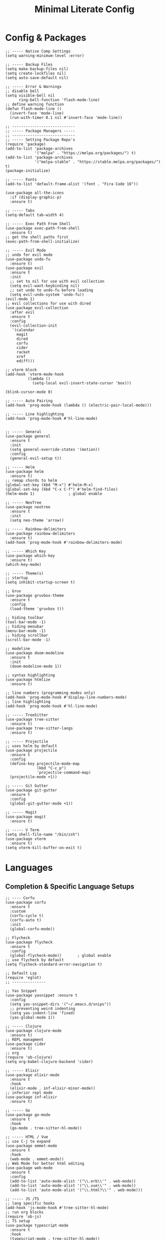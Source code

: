#+TITLE: Minimal Literate Config

* Config & Packages
#+begin_src elisp
;; ----- Native Comp Settings
(setq warning-minimum-level :error)

;; ----- Backup Files
(setq make-backup-files nil)
(setq create-lockfiles nil)
(setq auto-save-default nil)

;; ----- Error & Warnings
;; disable bell
(setq visible-bell nil
      ring-bell-function 'flash-mode-line)
;; define warning function
(defun flash-mode-line ()
  (invert-face 'mode-line)
  (run-with-timer 0.1 nil #'invert-face 'mode-line))

;; ----------------------------
;; ----- Package Managers -----
;; ----------------------------
;; ----- Setting Package Repo's
(require 'package)
(add-to-list 'package-archives
             '("melpa" . "https://melpa.org/packages/") t)
(add-to-list 'package-archives
             '("melpa-stable" . "https://stable.melpa.org/packages/") t)
(package-initialize)

;; ----- Fonts
(add-to-list 'default-frame-alist '(font . "Fira Code 16"))

(use-package all-the-icons
  :if (display-graphic-p)
  :ensure t)

;; ----- Tabs
(setq-default tab-width 4)

;; ----- Exec Path From Shell 
(use-package exec-path-from-shell 
  :ensure t)
;; get the shell paths first
(exec-path-from-shell-initialize)

;; ----- Evil Mode
;; undo for evil mode
(use-package undo-fu 
  :ensure t) 
(use-package evil 
  :ensure t
  :init
  ;; set to nil for use with evil collection
  (setq evil-want-keybinding nil)
  ;; set undo to undo-fu before loading
  (setq evil-undo-system 'undo-fu))
(evil-mode 1)
;; evil collections for use with dired
(use-package evil-collection
  :after evil
  :ensure t
  :config
  (evil-collection-init
   '(calendar
     magit
     dired
     corfu
     cider
     racket
     xref
     ediff)))

;; vterm block
(add-hook 'vterm-mode-hook
		  (lambda ()
			(setq-local evil-insert-state-cursor 'box)))

(blink-cursor-mode 0)

;; ----- Auto Pairing
(add-hook 'prog-mode-hook (lambda () (electric-pair-local-mode)))

;; ----- Line highlighting
(add-hook 'prog-mode-hook #'hl-line-mode)


;; ----- General
(use-package general 
  :ensure t
  :init
  (setq general-override-states '(motion))
  :config
  (general-evil-setup t))

;; ----- Helm
(use-package helm
  :ensure t)
;; remap chords to helm
(global-set-key (kbd "M-x") #'helm-M-x)
(global-set-key (kbd "C-x C-f") #'helm-find-files)
(helm-mode 1)				; global enable

;; ----- NeoTree
(use-package neotree
  :ensure t
  :init
  (setq neo-theme 'arrow))

;; ----- Rainbow-delimiters
(use-package rainbow-delimiters
  :ensure t)
(add-hook 'prog-mode-hook #'rainbow-delimiters-mode)

;; ----- Which Key
(use-package which-key 
  :ensure t)
(which-key-mode)

;; ----- Theme(s)
;; startup
(setq inhibit-startup-screen t)

;; Gruv
(use-package gruvbox-theme
  :ensure t
  :config
  (load-theme 'gruvbox t))

;; hiding toolbar
(tool-bar-mode -1)
;; hiding menubar
(menu-bar-mode -1)
;; hiding scrollbar
(scroll-bar-mode -1)

;; modeline
(use-package doom-modeline
  :ensure t
  :init
  (doom-modeline-mode 1))

;; syntax highlighting
(use-package htmlize
  :ensure t)

;; line numbers (programming modes only)
(add-hook 'prog-mode-hook #'display-line-numbers-mode)
;; line highlighting
(add-hook 'prog-mode-hook #'hl-line-mode)

;; ----- TreeSitter
(use-package tree-sitter
  :ensure t)
(use-package tree-sitter-langs
  :ensure t)

;; ----- Projectile
;; uses helm by default 
(use-package projectile
  :ensure t
  :config
  (define-key projectile-mode-map
              (kbd "C-c p")
              'projectile-command-map)
  (projectile-mode +1))

;; ----- Git Gutter
(use-package git-gutter
  :ensure t
  :config
  (global-git-gutter-mode +1))

;; ----- Magit
(use-package magit
  :ensure t)

;; ----- V Term
(setq shell-file-name "/bin/zsh")
(use-package vterm 
  :ensure t)
(setq vterm-kill-buffer-on-exit t)
#+end_src
* Languages
** Completion & Specific Language Setups
#+begin_src elisp
;; ---- Corfu
(use-package corfu
  :ensure t
  :custom
  (corfu-cycle t)
  (corfu-auto t)
  :init
  (global-corfu-mode))

;; Flycheck
(use-package flycheck
  :ensure t
  :config
  (global-flycheck-mode))		; global enable
;; use flycheck by default
(setq flycheck-standard-error-navigation t)

;; Default Lsp
(require 'eglot)
;; ---------------

;; Yas Snippet
(use-package yasnippet :ensure t
  :config
  (setq yas-snippet-dirs '("~/.emacs.d/snips"))
  ;; preventing weird indenting 
  (setq yas-indent-line 'fixed)
  (yas-global-mode 1))

;; ----- Clojure
(use-package clojure-mode
  :ensure t)
;; REPL managment
(use-package cider
  :ensure t)
;; org
(require 'ob-clojure)
(setq org-babel-clojure-backend 'cider)

;; ----- Elixir
(use-package elixir-mode
  :ensure t
  :hook
  (elixir-mode . inf-elixir-minor-mode))
;; inferior repl mode
(use-package inf-elixir
  :ensure t)

;; ----- Go
(use-package go-mode
  :ensure t
  :hook
  (go-mode . tree-sitter-hl-mode))

;; ----- HTML / Vue
;; use C-j to expand
(use-package emmet-mode
  :ensure t
  :hook
  (web-mode . emmet-mode))
;; Web Mode for better html editing
(use-package web-mode
  :ensure t
  :config
  (add-to-list 'auto-mode-alist '("\\.erb\\'" . web-mode))
  (add-to-list 'auto-mode-alist '("\\.vue\\'" . web-mode))
  (add-to-list 'auto-mode-alist '("\\.html?\\'" . web-mode)))

;; ----- JS /TS
;; lang specific hooks
(add-hook 'js-mode-hook #'tree-sitter-hl-mode)
;; run org blocks
(require 'ob-js)
;; TS setup 
(use-package typescript-mode
  :ensure t
  :hook
  (typescript-mode . tree-sitter-hl-mode))
;; repl integration
(use-package js-comint
  :ensure t)

;; ----- Ocaml
(use-package tuareg
  :ensure t)
(require 'ob-ocaml)

;; ----- Python
(require 'python)
(use-package pyvenv
  :ensure t)

;; ----- Racket
(use-package racket-mode
  :ensure t)

;; ruby
(require 'ob-ruby)
(use-package enh-ruby-mode
  :ensure t)
(add-to-list 'auto-mode-alist '("\\.rb\\'" . enh-ruby-mode))

;; ----- Rust
(use-package rust-mode
  :ensure t
  :hook
  (rust-mode . tree-sitter-hl-mode))
;; org src support
(use-package ob-rust
  :ensure t)

;; ----- Svelte
(use-package svelte-mode
  :ensure t)

;; ----- Zig
(use-package zig-mode
  :ensure t
  :hook
  (zig-mode . tree-sitter-hl-mode))
#+end_src
** Custom Funcs
*** Formatting
#+begin_src elisp
;; ----------------------
;; ----- Formatting -----
;; ----------------------

;; JS formatter (better than lsp)
(defun custom-js-format-buffer ()
  "Formats a js buffer using the deno formatter."
  (interactive)
  (let ((xfpath (buffer-file-name)))
    (if xfpath
        (progn
          (save-buffer)
          (shell-command
           (format "deno fmt %s"
                   (shell-quote-argument xfpath)))
          (revert-buffer t t t))
      (user-error "Current buffer must be a file"))))

;; very slow just use once in a while
(defun julia-format-buffer ()
  "Formats a julia buffer using the JuliaFormatter."
  (interactive)
  (let ((xfpath (buffer-file-name)))
    (if xfpath
        (progn
          (save-buffer)
          (shell-command
           (format "julia -e \'using JuliaFormatter; format_file(\"%s\");\'"
                   (shell-quote-argument xfpath)))
          (revert-buffer t t t))
      (user-error "Current buffer must be a file"))))

;; Python formatter (better than LSP)
(defun python-black-format-buffer ()
  "Formats a py buffer using the black formatter."
  (interactive)
  (let ((xfpath (buffer-file-name)))
    (if xfpath
        (progn
          (save-buffer)
          (shell-command
           (format "black %s"
                   (shell-quote-argument xfpath)))
          (revert-buffer t t t))
      (user-error "Current buffer must be a file"))))
;; ------------------------
#+end_src
*** Elixir
#+begin_src elisp
;; ----- REPL management
(defun elixir-inf-switch ()
  "switch to inf elixir window"
  (interactive)
  (let ((bufs (mapcar #'buffer-name (buffer-list))))
	  (elixir-inf-helper bufs)))

(defun elixir-inf-helper (lis)
  "find terminal and switch to term buffer"
  (cond
   ((eq '() lis)
    (inf-elixir-set-repl))
   ((string= (car lis) "*Inf-Elixir*")
    (switch-to-buffer-other-window (car lis)))
   (t
    (elixir-inf-helper (cdr lis)))))
#+end_src
*** Go
#+begin_src elisp
;; ------------------
;; ----- Golang -----
;; ------------------

(defun go--run-cmd (cmd &optional args)
  "Use compile command to execute a go CMD with ARGS if given."
    (shell-command (concat "go" " " cmd " " args)))

(defun go-run-file ()
  "Run current file"
  (interactive)
  (go--run-cmd "run" (buffer-file-name)))

(defun go-build ()
  "Build go project"
  (interactive)
  (go--run-cmd "build"))
;; -----------------------
#+end_src
*** JS
#+begin_src elisp
;; ----- JS Repl
(defun js-repl-toggle ()
  "Toggle repl or js file."
  (interactive)
  (if
      (eq major-mode 'js-comint-mode)
      (previous-multiframe-window)
    (js-comint-start-or-switch-to-repl)))
#+end_src
*** python
#+begin_src elisp
(defun python-unittest-file ()
  (interactive)
  (let ((default-directory (project-root (project-current)))
        (fname (buffer-file-name)))
    (shell-command
     (format "python -m unittest %s"
             (shell-quote-argument fname)))))
#+end_src
*** Ruby & Rails
#+begin_src elisp
;; ------------------------
;; ----- Ruby & Rails -----
;; ------------------------

;; Load ruby file into repl
(defun ruby-load-file ()
  "open eshell with ruby loaded in"
  (interactive)
  (let
      ((file buffer-file-name)
       (term-buf (vterm)))
    (switch-to-buffer (other-buffer term-buf))
    (switch-to-buffer-other-window term-buf)
    (with-current-buffer term-buf
      (vterm--goto-line -1)
      (vterm-send-string (format " irb -r %s" file))
      (vterm-send-return))))

(defun send-region-to-irb ()
  (interactive)
  (let (
        (str 
         (buffer-substring-no-properties
          (region-beginning)
          (region-end)))
        (term-buf (vterm-other-window)))
    (with-current-buffer term-buf
      (vterm--goto-line -1)
      (vterm-send-return)
      (vterm-send-string  str)
      (vterm-send-return))))

;; ---- Rails Functions ----
(defun is-rails-project? ()
  "Using projectile determine if file is in a rails project."
  (if (eq nil (projectile-project-root))
      (progn (user-error "not in project") nil)
    (if (eq nil
	    (executable-find (format "%sbin/rails" (projectile-project-root))))
	(progn (user-error "not rails project") nil)
      t)))

(defun rails-command-send (args)
  "Send given [ARGS] to `compilation-start' so project rails can run it."
  (let ((rails-exe
	 (format "%sbin/rails %s" (projectile-project-root) args)))
    (async-shell-command
     (format "cd %s && %s" (projectile-project-root) rails-exe)
     "*Rails Command*")
    (pop-to-buffer "*Rails Command*")
    (evil-normal-state)))

(defun rails-run-server ()
  "Start rails server with `rails-command-send' function."
  (interactive)
  (if (is-rails-project?)
      (progn 
	(message "running rails server...")
	(rails-command-send "s"))
    nil))

(defun rails-run-command ()
  "Get user input and use `compilation-start' to run it."
  (interactive)
  (if (is-rails-project?)
      (rails-command-send (read-string "Rails => "))
    nil))

(defun rails-test-file ()
  "If the current file is in a RoR project use the project rails to test it."
  (interactive)
  (if (is-rails-project?)
      (let ((rails-exe
	     (format "%sbin/rails" (projectile-project-root)))
	    (b-name (format "===TEST[%s]===" (buffer-name)))
	    (test-file (buffer-file-name)))
	(with-output-to-temp-buffer b-name
	  (shell-command
	   (format "%s test %s" rails-exe test-file) b-name))
	(pop-to-buffer b-name))
    nil))

(defun rails-start-console ()
  "Start rails console using a new vterm buffer named accordingly."
  (interactive)
  (if (is-rails-project?)
      (let ((rails-exe
	     (format "%sbin/rails c" (projectile-project-root)))
	    (term-buf
	     (vterm (concat "*" "rails console" "*"))))
	(message "starting rails console...")
	(switch-to-buffer (other-buffer term-buf))
	(switch-to-buffer-other-window term-buf)
	(with-current-buffer term-buf
	  (vterm--goto-line -1)
	  (vterm-send-string rails-exe)
	  (vterm-send-return)))
    nil))
;; -------------------------
#+end_src
*** Non language funcs
#+begin_src elisp
;; ----- Vterm
(defun find-vterm (lis)
  "find terminal and switch to term buffer"
  (cond
   ((eq '() lis)
    (vterm-other-window))
   ((string= (car lis) "*vterm*")
    (switch-to-buffer-other-window (car lis)))
   (t
    (find-vterm (cdr lis)))))

(defun switch-to-vterm ()
  "switch to or from vterm window"
  (interactive)
  (let
      ((bufs (mapcar #'buffer-name (buffer-list))))
    (if
	(string= "*vterm*" (buffer-name))
	(previous-multiframe-window)
      (find-vterm bufs))))
#+end_src
* Keybindings
#+begin_src elisp
;; ----- All Modes 
(general-define-key
 :states '(normal motion)
 :keymaps 'override
 :prefix "SPC"
 ;; Helm 
 "." '(helm-find-files :which-key "helm-find-files")
 ;; buffer management
 "b s" '(switch-to-buffer :which-key "switch to buffer")
 "b k" '(kill-buffer-and-window :which-key "kill buffer and window")
 "b K" '(kill-some-buffers :which-key "kill some buffers")
 "b t" '(tear-off-window :which-key "tear off window")
 ;; compiling
 "c c" '(compile :which-key "compile")
 ;; eglot
 "e" '(eglot :which-key "eglot")
 ;; load conf
 "l c" '((lambda ()
	   (interactive)
           (find-file "~/.emacs.d/config.org"))
	 :which-key "load conf")
 ;; project 
 "p a" '(project-remember-projects-under :which-key "forget project")
 "p F" '(project-forget-project :which-key "forget project")
 ;; Projectile
 "p f ." '(projectile-find-file :which-key "projectile find file")
 "p f w" '(projectile-find-file-other-window :which-key "projectile find file other window")
 ;; Neotree
 "n" '(neotree-toggle :which-key "neotree toggle")
 ;; Org Roam
 "r f" '(org-roam-node-find :which-key "org roam node find")
 ;; whitespace
 "w" '(whitespace-mode :which-key "whitespace mode"))

;; ----- Evil Bindings
;; Yanking to end of line
(general-define-key
 :states 'normal
 "Y" (kbd "y$"))

;; ----- Scrolling
(general-define-key
 :states '(normal insert)
 "C-d" #'(lambda ()
		   (interactive)
		   (evil-scroll-page-down 1)
		   (evil-window-middle)))
(general-define-key
 :states '(normal insert)
 "C-u" #'(lambda ()
		   (interactive)
		   (evil-scroll-page-up 1)
		   (evil-window-middle)))
;; inserting ; at the end of the line
(general-define-key
 :states 'normal
 "C-;" (kbd "A;"))
(general-define-key
 :states 'insert
 "C-;" #'(lambda ()
	   (interactive)
	   (progn
	     (end-of-line)
	     (insert ";"))))
;; ----- Center Searching 
;; search next
(defun search-next-center-evil ()
  (interactive)
  (evil-search-next)
  (evil-scroll-line-to-center
   (line-number-at-pos (point))))
;; search previous 
(defun search-prev-center-evil () 
  (interactive)
  (evil-search-previous)
  (evil-scroll-line-to-center
   (line-number-at-pos (point))))
;; remap
(general-define-key
 :states 'normal
 "n" 'search-next-center-evil)
(general-define-key
 :states 'normal
 "N" 'search-prev-center-evil)
;; ---------------------- 

;; ----- refs / defs (eglot)
(general-define-key
 :states 'normal
 :prefix "g"
 "d" '(xref-find-definitions :which-key "find definitions")
 "r" '(xref-find-references :which-key "find refereces"))

(general-define-key
 :states 'normal
 :keymaps 'eglot-mode-map
 :prefix "SPC"
 "f" '(eglot-format-buffer :which-key "format buffer"))

;; ----- Neotree
;; evil bindings
(evil-define-key 'normal neotree-mode-map (kbd "TAB") 'neotree-enter)
(evil-define-key 'normal neotree-mode-map (kbd "SPC") 'neotree-quick-look)
(evil-define-key 'normal neotree-mode-map (kbd "q") 'neotree-hide)
(evil-define-key 'normal neotree-mode-map (kbd "RET") 'neotree-enter)
(evil-define-key 'normal neotree-mode-map (kbd "g") 'neotree-refresh)
(evil-define-key 'normal neotree-mode-map (kbd "n") 'neotree-next-line)
(evil-define-key 'normal neotree-mode-map (kbd "p") 'neotree-previous-line)
(evil-define-key 'normal neotree-mode-map (kbd "A") 'neotree-stretch-toggle)
(evil-define-key 'normal neotree-mode-map (kbd "H") 'neotree-hidden-file-toggle)

;; ----- Clojure 
;; "g z" switches btwn buffer and repl
(general-define-key
 :states '(normal visual)
 :keymaps 'clojure-mode-map
 :prefix "SPC"
 "c j" '(cider-jack-in-clj :which-key "cider jack in clj")
 "c r" '(cider-eval-region :which-key "cider eval region")
 "c b" '(cider-eval-buffer :which-key "cider eval buffer")
 "c f" '(cider-eval-file :which-key "cider eval file"))

;; ----- Elixir
;; inf 
(general-define-key
 :keymaps 'inf-elixir-mode-map
 :prefix "C-c"
 "C-z" '(previous-multiframe-window :which-key "other window"))
;; elixir
(general-define-key
 :keymaps 'elixir-mode-map
 "C-<return>" '(inf-elixir-send-line :which-key "send line"))
(general-define-key
 :keymaps 'elixir-mode-map
 :prefix "C-c"
 "C-c" '(inf-elixir-send-buffer :which-key "elixir inf send buffer")
 "C-z" '(elixir-inf-switch :which-key "elixir inf switch"))

;; ----- Go
(general-define-key
 :states 'normal
 :keymaps 'go-mode-map
 :prefix "SPC"
 "g r" '(go-run-file :which-key "go run file"))

;; ----- JS
(general-define-key
 :states 'normal
 :keymaps 'js-mode-map
 :prefix "TAB"
 "f" '(custom-js-format-buffer :which-key "custom-js-format-buffer"))
;; js
(define-key js-mode-map (kbd "C-c C-z") 'js-repl-toggle)
(define-key js-mode-map (kbd "C-c C-b") 'js-send-buffer)
(define-key js-mode-map (kbd "C-c C-r") 'js-send-region)
;; js repl
(define-key js-comint-mode-map (kbd "C-c C-z") 'js-repl-toggle)
(define-key js-comint-mode-map (kbd "C-c C-c") 'js-comint-reset-repl)

;; ----- Julia
;; (general-define-key
;;  :states 'normal
;;  :keymaps 'julia-mode-map
;;  :prefix "SPC"
;;  "f b" '(julia-format-buffer :which-key "julia format buffer"))

;; ----- Org Roam
(general-define-key
 :states 'normal
 :keymaps 'org-mode-map
 :prefix "SPC"
 "p s" '(org-present :which-key "org present")
 "p q" '(org-present-quit :which-key "org present quit")
 "p n" '(org-present-next :which-key "org present next")
 "p p" '(org-present-prev :which-key "org present prev")
 "r i" '(org-roam-node-insert :which-key "org roam node insert")
 "r b" '(org-roam-buffer-toggle :which-key "org roam buffer toggle")
 "l p" '(org-latex-preview :which-key "org latex preview"))

;; ----- Python
(general-define-key
 :states 'normal
 :keymaps 'python-mode-map
 :prefix "SPC"
 "b f" '(python-black-format-buffer :which-key "python black format buffer")
 "t f" '(python-unittest-file :which-key "unittest current file from project root"))

(general-define-key
 :keymaps 'inferior-python-mode-map
 :prefix "C-c"
 "C-z" '(previous-multiframe-window :which-key "other window"))
(require 'ob-python)

;; ----- Racket
(general-define-key
 :states 'normal
 :keymaps 'racket-mode-map
 "C-x C-e" '((lambda ()
			   (interactive)
			   (progn
				 (evil-append 1) 
				 (racket-eval-last-sexp)
				 (evil-normal-state)))
			 :which-key "racket eval last sexp"))

;; ----- Ruby
(general-define-key
 :states 'normal
 :keymaps 'enh-ruby-mode-map
 :prefix "SPC"
 "l f" '(ruby-load-file :which-key "ruby load file")
 "r s" '(rails-run-server :which-key "rails run server")
 "r c" '(rails-start-console :which-key "rails start console")
 "r r" '(rails-run-command :which-key "rails run command")
 "r t" '(rails-test-file :which-key "rails test file"))

;; ----- V Term
(general-define-key
 :states 'normal
 :prefix "SPC"
 "v" '(switch-to-vterm :which-key "switch-to-vterm"))
#+end_src
* Notes
** Org
#+begin_src elisp
;; -----------------------
;; ----- Org Config ----- 
;; -----------------------

;; ---- Presenting
(use-package org-present
  :ensure t)
;; ----- Org Roam
(use-package org-roam
  :ensure t
  :config
  (require 'org-roam-utils)
  ;; for exporting
  (require 'org-roam-export)
  :bind (:map org-mode-map
              ("C-M-i" . completion-at-point)))
;; src blocks
(require 'color)
(add-hook 'org-mode-hook 'org-indent-mode)
;; load babel languages
(org-babel-do-load-languages
 'org-babel-load-languages
 '((clojure . t)
   (js . t)
   (julia . t)
   (python . t)
   (shell . t)
   (rust . t)))

;; directory where notes are stored
(setq org-roam-directory (file-truename "~/org"))
(org-roam-db-autosync-mode)
;; line wrapping
(add-hook 'org-mode-hook #'visual-line-mode)
;; org shortcuts
(require 'org-tempo)

;; setting up org src blocks
(setq
  org-confirm-babel-evaluate nil
  org-src-preserve-indentation nil
  org-edit-src-content-indentation 0)

;; custom function for resetting org links for export
(defun reset-roam-links ()
  "Reset links in org when it can't export."
  (interactive)
  (progn
    (org-roam-db-clear-all)
    (org-roam-db-sync)
    (org-id-update-id-locations)
    (org-roam-update-org-id-locations)))
#+end_src
** Setting up note class
#+begin_src elisp
;; ----- Latex Export
(require 'ox-latex)
(setq org-latex-classes nil)
;; custom function to export to pdf without TOC
(defun no-toc-org-export-to-latex ()
  (interactive)
  (progn
    (setq org-export-with-toc nil)
    (org-latex-export-to-pdf)
    (setq org-export-with-toc t)
    (rename-exported-notes)))
;; increase size of latex preview
(setq org-format-latex-options
      (plist-put org-format-latex-options :scale 2.5))
;; create custom note class
(add-to-list 'org-latex-classes
	     ;; elegantnote should come with latex
	     '("note"
	       "\\documentclass[en]{elegantnote} \\usepackage{minted}"
	       ("\\section{%s}" . "\\section*{%s}")
	       ("\\subsection{%s}" . "\\subsection*{%s}")
	       ("\\subsubsection{%s}" . "\\subsubsection*{%s}")
	       ("\\paragraph{%s}" . "\\paragraph*{%s}")
	       ("\\subparagraph{%s}" . "\\subparagraph*{%s}")))
#+end_src
** setting up minted
#+begin_src elisp
;; set minted as default
(setq org-latex-listings 'minted)
;;style settings
(setq org-latex-minted-options
      '(("fontsize" "\\small")
        ("frame" "lines")
        ("breaklines" "true")
        ("linenos" "true")
        ("breakanywhere" "true")
        ("bgcolor" "yellow!5")))
;;need -shell-escape for minted
(setq org-latex-pdf-process
      '("latexmk -pdflatex='%latex -shell-escape -interaction nonstopmode' -pdf -output-directory=%o -f %f"))
#+end_src
** Custom Funcs
#+begin_src elisp
;; fix exported names 
(defun rename-exported-notes ()
  "Renames exported pdf's to something a bit more readable."
  (interactive)
  (shell-command
   "cd ~/org && clj -M rename.clj"))
#+end_src
